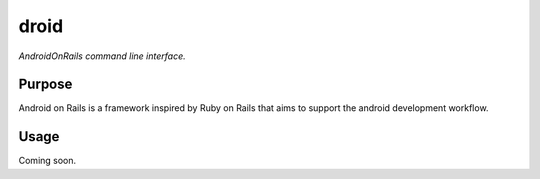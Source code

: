 droid
=========

*AndroidOnRails  command line interface.*


Purpose
-------

Android on Rails is a framework inspired by Ruby on Rails that aims to support
the android development workflow.


Usage
-----

Coming soon.

